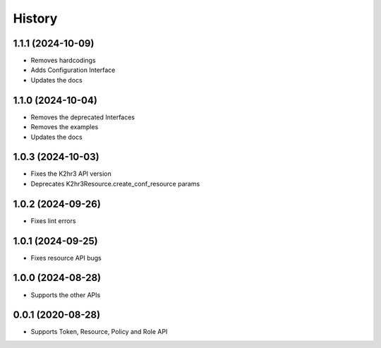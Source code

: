 =======
History
=======

1.1.1 (2024-10-09)
-------------------

* Removes hardcodings
* Adds Configuration Interface
* Updates the docs

1.1.0 (2024-10-04)
-------------------

* Removes the deprecated Interfaces
* Removes the examples
* Updates the docs

1.0.3 (2024-10-03)
-------------------

* Fixes the K2hr3 API version
* Deprecates K2hr3Resource.create_conf_resource params

1.0.2 (2024-09-26)
-------------------

* Fixes lint errors

1.0.1 (2024-09-25)
-------------------

* Fixes resource API bugs

1.0.0 (2024-08-28)
-------------------

* Supports the other APIs

0.0.1 (2020-08-28)
-------------------

* Supports Token, Resource, Policy and Role API

